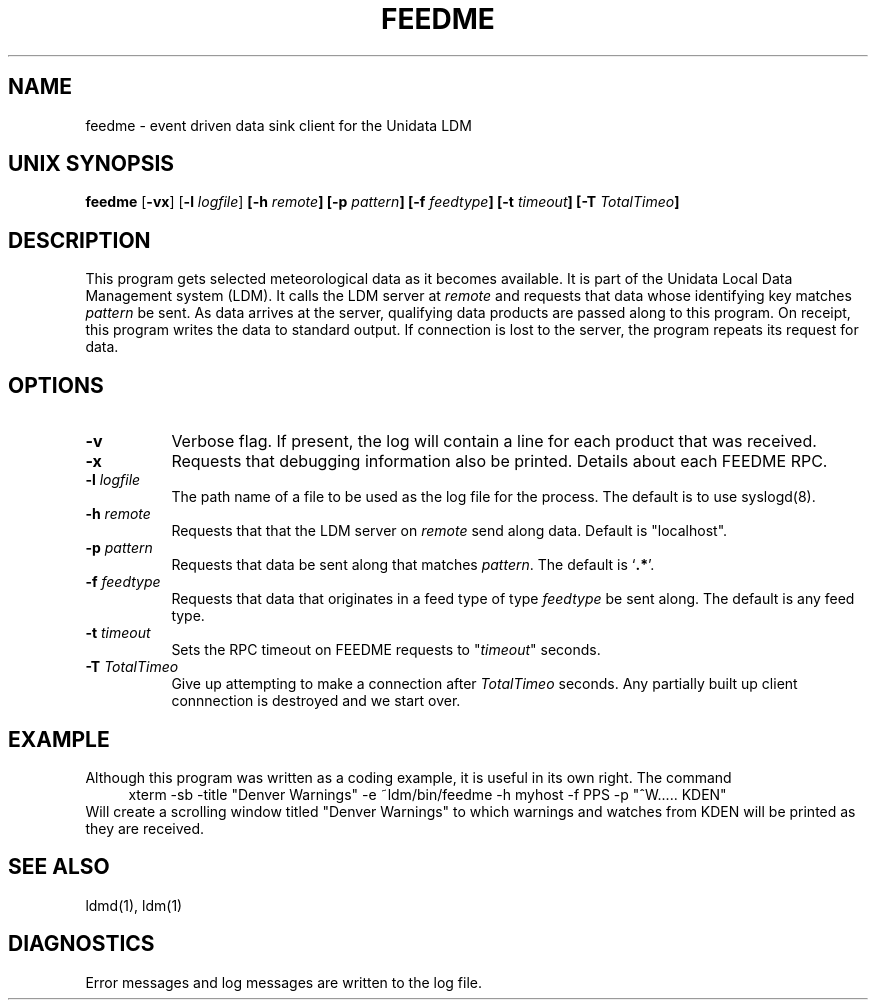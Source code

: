 .TH FEEDME 1 "2010-03-10"
.SH NAME
feedme - event driven data sink client for the Unidata LDM
.SH "UNIX SYNOPSIS"
\fBfeedme \fR[\fB\-vx\fR] [\fB\-l \fIlogfile\fR] 
.BI [\-h " remote" ]
.BI [\-p " pattern" ]
.BI [\-f " feedtype" ]
.BI [\-t " timeout" ]
.BI [\-T " TotalTimeo" ]
.SH DESCRIPTION
This program gets selected meteorological data as it becomes available.
It is part of the Unidata Local Data Management system (LDM).
It calls  the LDM server at \fIremote\fR and requests
that data whose identifying key matches \fIpattern\fR be sent.
As data arrives at the server, qualifying data products are passed along
to this program. On receipt, this program writes the data to standard output.
If connection is lost to the server,
the program repeats its request for data.
.SH OPTIONS 
.TP 8
.B \-v
Verbose flag.  If present, the log will contain a line for 
each product that was received.
.TP 8
.B \-x
Requests that debugging information also be printed. Details about
each FEEDME RPC.
.TP
.BI \-l " logfile"
The path name of a file to be used as the log file for the process.  The
default is to use syslogd(8).
.TP
.BI \-h " remote"
Requests that  that the LDM server on \fIremote\fR send along data.
Default is "localhost".
.TP
.BI \-p " pattern"
Requests that data be sent along that matches \fIpattern\fP.
The default is `\fB.*\fP'.
.TP
.BI \-f " feedtype"
Requests that data that originates in a feed type of type 
\fIfeedtype\fP be sent along.
The default is any feed type.
.TP
.BI \-t " timeout"
Sets the RPC timeout on FEEDME requests to "\fItimeout\fR" seconds.
.TP
.BI \-T " TotalTimeo"
Give up attempting to make a connection after
\fITotalTimeo\fR seconds. Any partially built up client connnection
is destroyed and we start over.
.SH EXAMPLE
Although this program was written as a coding example, it is useful in
its own right.
The command
.RS +4
.nf
xterm -sb -title "Denver Warnings" -e ~ldm/bin/feedme -h myhost -f PPS -p "^W..... KDEN"
.fi
.RE
Will create a scrolling window titled "Denver Warnings" to which warnings
and watches from KDEN will be printed as they are received.
.SH "SEE ALSO"
ldmd(1), ldm(1)
.SH DIAGNOSTICS
Error messages and log messages are written to the
log file.
